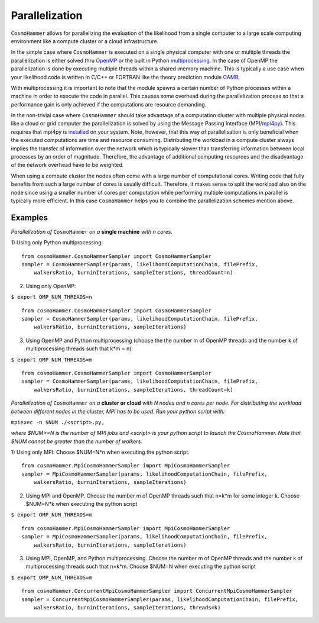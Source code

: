 .. _parallelization:

Parallelization
===============

.. image:: parallelisation.jpg
   :alt: Run time behaviour of CosmoHammer with changing number of cores using different parallelisation schemes.
   :align: left

``CosmoHammer`` allows for parallelizing the evaluation of the likelihood from a single computer to a large scale computing environment like a compute cluster or a cloud infrastructure. 

In the simple case where ``CosmoHammer`` is executed on a single physical computer with one or multiple threads the parallelization is either solved thru `OpenMP <http://openmp.org>`_ or the built in Python `multiprocessing <http://docs.python.org/library/multiprocessing.html>`_. In the case of OpenMP the parallelization is done by executing multiple threads within a shared-memory machine. This is typically a use case when your likelihood code is written in C/C++ or FORTRAN like the theory prediction module `CAMB <http://camb.info/>`_.

With multiprocessing it is important to note that the module spawns a certain number of Python processes within a machine in order to execute the code in parallel. This causes some overhead during the parallelization process so that a performance gain is only achieved if the computations are resource demanding.

In the non-trivial case where ``CosmoHammer`` should take advantage of a computation cluster with multiple physical nodes like a cloud or grid computer the parallelization is solved by using the Message Passing Interface (MPI/`mpi4py <https://pypi.python.org/pypi/mpi4py/0.6.0>`_). This requires that mpi4py is `installed <https://pypi.python.org/pypi/mpi4py/0.6.0>`_ on your system. Note, however, that this way of parallelisation is only beneﬁcial when the executed computations are time and resource consuming. Distributing the workload in a compute cluster always implies the transfer of information over the network which is typically slower than transferring information between local processes by an order of magnitude. Therefore, the advantage of additional computing resources and the disadvantage of the network overhead have to be weighted.

When using a compute cluster the nodes often come with a large number of computational cores. Writing code that fully beneﬁts from such a large number of cores is usually diﬃcult. Therefore, it makes sense to split the workload also on the node since using a smaller number of cores per computation while performing multiple computations in parallel is typically more eﬃcient. In this case ``CosmoHammer`` helps you to combine the parallelization schemes mention above.


Examples
--------

*Parallelization of* ``CosmoHammer`` *on a* **single machine** *with n cores.*

1) Using only Python multiprocessing:
:: 
    from cosmoHammer.CosmoHammerSampler import CosmoHammerSampler
    sampler = CosmoHammerSampler(params, likelihoodComputationChain, filePrefix, 
        walkersRatio, burninIterations, sampleIterations, threadCount=n)

2) Using only OpenMP:

``$ export OMP_NUM_THREADS=n``
:: 
    from cosmoHammer.CosmoHammerSampler import CosmoHammerSampler
    sampler = CosmoHammerSampler(params, likelihoodComputationChain, filePrefix, 
        walkersRatio, burninIterations, sampleIterations)

3) Using OpenMP and Python multiprocessing (choose the the number m of OpenMP threads and the number k of multiprocessing threads such that k*m = n):

``$ export OMP_NUM_THREADS=m``
:: 
    from cosmoHammer.CosmoHammerSampler import CosmoHammerSampler
    sampler = CosmoHammerSampler(params, likelihoodComputationChain, filePrefix, 
        walkersRatio, burninIterations, sampleIterations, threadCount=k)



*Parallelization of* ``CosmoHammer`` *on a* **cluster or cloud** *with N nodes and n cores per node. For distributing the workload between different nodes in the cluster, MPI has to be used. Run your python script with:* 

``mpiexec -n $NUM ./<script>.py,``

*where $NUM>=N is the number of MPI jobs and <script> is your python script to launch the CosmoHammer. Note that $NUM cannot be greater than the number of walkers.*

1) Using only MPI: Choose $NUM=N*n when executing the python script.
:: 
    from cosmoHammer.MpiCosmoHammerSampler import MpiCosmoHammerSampler
    sampler = MpiCosmoHammerSampler(params, likelihoodComputationChain, filePrefix, 
        walkersRatio, burninIterations, sampleIterations)

2) Using MPI and OpenMP. Choose the number m of OpenMP threads such that n=k*m for some integer k. Choose $NUM=N*k when executing the python script

``$ export OMP_NUM_THREADS=m``
::
    from cosmoHammer.MpiCosmoHammerSampler import MpiCosmoHammerSampler
    sampler = MpiCosmoHammerSampler(params, likelihoodComputationChain, filePrefix, 
        walkersRatio, burninIterations, sampleIterations)

3) Using MPI, OpenMP, and Python multiprocessing. Choose the number m of OpenMP threads and the number k of multiprocessing threads such that n=k*m. Choose $NUM=N when executing the python script

``$ export OMP_NUM_THREADS=m``
:: 
    from cosmoHammer.ConcurrentMpiCosmoHammerSampler import ConcurrentMpiCosmoHammerSampler
    sampler = ConcurrentMpiCosmoHammerSampler(params, likelihoodComputationChain, filePrefix, 
        walkersRatio, burninIterations, sampleIterations, threads=k)
